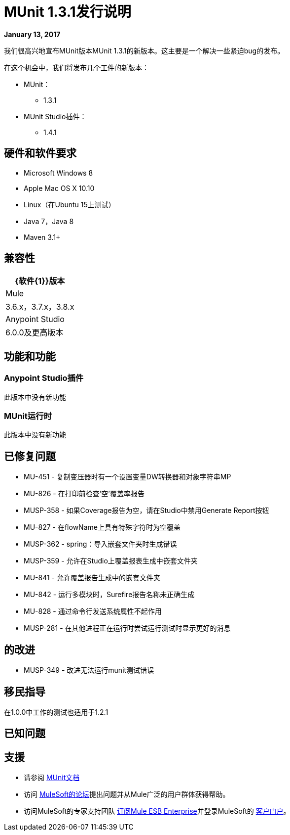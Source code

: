 =  MUnit 1.3.1发行说明
:keywords: munit, 1.3.1, release notes

*January 13, 2017*

我们很高兴地宣布MUnit版本MUnit 1.3.1的新版本。这主要是一个解决一些紧迫bug的发布。

在这个机会中，我们将发布几个工件的新版本：

*  MUnit：
**  1.3.1
*  MUnit Studio插件：
**  1.4.1

== 硬件和软件要求

*  Microsoft Windows 8 +
*  Apple Mac OS X 10.10 +
*  Linux（在Ubuntu 15上测试）
*  Java 7，Java 8
*  Maven 3.1+


== 兼容性

[%header%autowidth.spread]
|===
| {软件{1}}版本
| Mule  | 3.6.x，3.7.x，3.8.x
| Anypoint Studio  | 6.0.0及更高版本
|===

== 功能和功能

===  Anypoint Studio插件

此版本中没有新功能

===  MUnit运行时

此版本中没有新功能

== 已修复问题

*  MU-451  - 复制变压器时有一个设置变量DW转换器和对象字符串MP
*  MU-826  - 在打印前检查'空'覆盖率报告
*  MUSP-358  - 如果Coverage报告为空，请在Studio中禁用Generate Report按钮
*  MU-827  - 在flowName上具有特殊字符时为空覆盖
*  MUSP-362  -  spring：导入嵌套文件夹时生成错误
*  MUSP-359  - 允许在Studio上覆盖报表生成中嵌套文件夹
*  MU-841  - 允许覆盖报告生成中的嵌套文件夹
*  MU-842  - 运行多模块时，Surefire报告名称未正确生成
*  MU-828  - 通过命令行发送系统属性不起作用
*  MUSP-281  - 在其他进程正在运行时尝试运行测试时显示更好的消息

== 的改进

*  MUSP-349  - 改进无法运行munit测试错误

== 移民指导

在1.0.0中工作的测试也适用于1.2.1

== 已知问题



== 支援

* 请参阅 link:/munit/v/1.3.1/[MUnit文档]
* 访问 link:http://forums.mulesoft.com/[MuleSoft的论坛]提出问题并从Mule广泛的用户群体获得帮助。
* 访问MuleSoft的专家支持团队 link:https://www.mulesoft.com/support-and-services/mule-esb-support-license-subscription[订阅Mule ESB Enterprise]并登录MuleSoft的 link:http://www.mulesoft.com/support-login[客户门户]。
